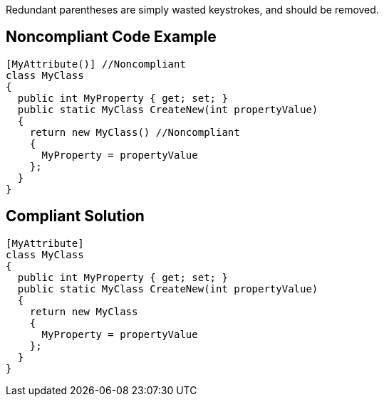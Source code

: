 Redundant parentheses are simply wasted keystrokes, and should be removed.


== Noncompliant Code Example

[source,text]
----
[MyAttribute()] //Noncompliant
class MyClass
{
  public int MyProperty { get; set; }
  public static MyClass CreateNew(int propertyValue)
  {
    return new MyClass() //Noncompliant
    {
      MyProperty = propertyValue
    };
  }
}
----


== Compliant Solution

----
[MyAttribute] 
class MyClass
{
  public int MyProperty { get; set; }
  public static MyClass CreateNew(int propertyValue)
  {
    return new MyClass 
    {
      MyProperty = propertyValue
    };
  }
}
----


